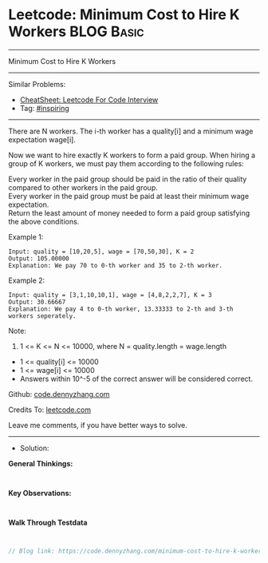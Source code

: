 * Leetcode: Minimum Cost to Hire K Workers                                              :BLOG:Basic:
#+STARTUP: showeverything
#+OPTIONS: toc:nil \n:t ^:nil creator:nil d:nil
:PROPERTIES:
:type:     inspiring, redo
:END:
---------------------------------------------------------------------
Minimum Cost to Hire K Workers
---------------------------------------------------------------------
#+BEGIN_HTML
<a href="https://github.com/dennyzhang/code.dennyzhang.com/tree/master/problems/minimum-cost-to-hire-k-workers"><img align="right" width="200" height="183" src="https://www.dennyzhang.com/wp-content/uploads/denny/watermark/github.png" /></a>
#+END_HTML
Similar Problems:
- [[https://cheatsheet.dennyzhang.com/cheatsheet-leetcode-A4][CheatSheet: Leetcode For Code Interview]]
- Tag: [[https://code.dennyzhang.com/review-inspiring][#inspiring]]
---------------------------------------------------------------------
There are N workers.  The i-th worker has a quality[i] and a minimum wage expectation wage[i].

Now we want to hire exactly K workers to form a paid group.  When hiring a group of K workers, we must pay them according to the following rules:

Every worker in the paid group should be paid in the ratio of their quality compared to other workers in the paid group.
Every worker in the paid group must be paid at least their minimum wage expectation.
Return the least amount of money needed to form a paid group satisfying the above conditions.

Example 1:
#+BEGIN_EXAMPLE
Input: quality = [10,20,5], wage = [70,50,30], K = 2
Output: 105.00000
Explanation: We pay 70 to 0-th worker and 35 to 2-th worker.
#+END_EXAMPLE

Example 2:
#+BEGIN_EXAMPLE
Input: quality = [3,1,10,10,1], wage = [4,8,2,2,7], K = 3
Output: 30.66667
Explanation: We pay 4 to 0-th worker, 13.33333 to 2-th and 3-th workers seperately. 
#+END_EXAMPLE

Note:

1. 1 <= K <= N <= 10000, where N = quality.length = wage.length
- 1 <= quality[i] <= 10000
- 1 <= wage[i] <= 10000
- Answers within 10^-5 of the correct answer will be considered correct.


Github: [[https://github.com/dennyzhang/code.dennyzhang.com/tree/master/problems/minimum-cost-to-hire-k-workers][code.dennyzhang.com]]

Credits To: [[https://leetcode.com/problems/minimum-cost-to-hire-k-workers/description/][leetcode.com]]

Leave me comments, if you have better ways to solve.
---------------------------------------------------------------------
- Solution:

*General Thinkings:*
#+BEGIN_EXAMPLE

#+END_EXAMPLE

*Key Observations:*
#+BEGIN_EXAMPLE

#+END_EXAMPLE

*Walk Through Testdata*
#+BEGIN_EXAMPLE

#+END_EXAMPLE

#+BEGIN_SRC go
// Blog link: https://code.dennyzhang.com/minimum-cost-to-hire-k-workers

#+END_SRC

#+BEGIN_HTML
<div style="overflow: hidden;">
<div style="float: left; padding: 5px"> <a href="https://www.linkedin.com/in/dennyzhang001"><img src="https://www.dennyzhang.com/wp-content/uploads/sns/linkedin.png" alt="linkedin" /></a></div>
<div style="float: left; padding: 5px"><a href="https://github.com/dennyzhang"><img src="https://www.dennyzhang.com/wp-content/uploads/sns/github.png" alt="github" /></a></div>
<div style="float: left; padding: 5px"><a href="https://www.dennyzhang.com/slack" target="_blank" rel="nofollow"><img src="https://www.dennyzhang.com/wp-content/uploads/sns/slack.png" alt="slack"/></a></div>
</div>
#+END_HTML
